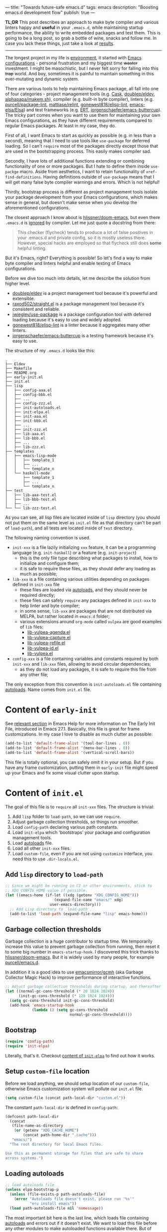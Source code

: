 ---
title: "Towards future-safe emacs.d"
tags: emacs
description: "Boosting emacs.d development flow"
publish: true
---

*TL;DR* This post describes an approach to make byte compiler and various
linters happy and *useful* in your =.emacs.d=, while maintaining startup
performance, the ability to write embedded packages and test them. This is going
to be a long post, so grab a bottle of wine, snacks and follow me. In case you
lack these things, just take a look at [[https://d12frosted.io/posts/2021-04-09-emacs-d.html#solution][results]].

#+begin_export html
<hr/>
#+end_export

The longest project in my life is [[https://github.com/d12frosted/environment][environment]], it started with [[https://github.com/d12frosted/environment/tree/master/emacs][Emacs
configurations]] - personal frustration and my biggest time +waster+ investment. I
might be masochistic, but I never felt sorry for falling into this +trap+ world.
And boy, sometimes it is painful to maintain something in this ever-mutating and
dynamic system.

There are various tools to help maintaining Emacs package, all fall into one of
four categories - project management tools (e.g. [[https://cask.readthedocs.io/en/latest/][Cask]], [[https://github.com/doublep/eldev/][doublep/eldev]],
[[https://github.com/alphapapa/makem.sh][alphapapa/makem.sh]]), compiler (e.g. built-in byte compiler), linters (e.g.
[[https://github.com/purcell/package-lint][purcell/package-lint]], [[https://github.com/mattiase/relint][mattiase/relint]], [[https://github.com/gonewest818/elisp-lint/][gonewest818/elisp-lint]], [[https://github.com/emacs-elsa/Elsa][emacs-elsa/Elsa]])
and test frameworks (e.g. [[https://www.gnu.org/software/emacs/manual/html_node/ert/index.html][ERT]], [[https://github.com/jorgenschaefer/emacs-buttercup][jorgenschaefer/emacs-buttercup]]). The tricky part
comes when you want to use them for maintaining your own Emacs configurations,
as they have different requirements compared to regular Emacs packages. At least
in my case, they do.

First of all, I want Emacs to start as quickly as possible (e.g. in less than a
second), meaning that I need to use tools like =use-package= for deferred
loading. So I can't =require= most of the packages directly except those that
are used in the bootstrapping process. This easily makes compiler sad.

Secondly, I have lots of additional functions extending or combining
functionality of one or more packages. But I hate to define them inside
=use-packge= macro. Aside from aesthetics, I want to retain functionality of
=xref-find-definitions=. Having definitions outside of =use-package= means that
I will get many false byte compiler warnings and errors. Which is not helpful!

Thirdly, bootstrap process is different as project management tools isolate your
package development from your Emacs configurations, which makes sense in
general, but doesn't make sense when you develop the aforementioned
configurations.

The closest approach I know about is [[https://github.com/hlissner/doom-emacs][hlissner/doom-emacs]], but even there
=.emacs.d= is [[https://github.com/hlissner/doom-emacs/blob/46dedb3e3361535052d199e994b641dca2c2cffd/modules/lang/emacs-lisp/config.el#L14][ignored]] by compiler. Let me just quote a docstring from there:

#+begin_quote
This checker (flycheck) tends to produce a lot of false positives in your
.emacs.d and private config, so it is mostly useless there. However, special
hacks are employed so that flycheck still does *some* helpful linting.
#+end_quote

But it's Emacs, right? Everything is possible! So let's find a way to make byte
compiler and linters helpful and enable testing of Emacs configurations.

#+BEGIN_EXPORT html
<div class="post-image post-image-split">
<img src="/images/emacs-d-1.png" /><img src="/images/emacs-d-2.png" />
</div>
#+END_EXPORT

#+BEGIN_HTML
<!--more-->
#+END_HTML

Before we dive too much into details, let me describe the solution from higher
level.

- [[https://github.com/doublep/eldev/][doublep/eldev]] is a project management tool because it's powerful and
  extensible.
- [[https://github.com/raxod502/straight.el][raxod502/straight.el]] is a package management tool because it's consistent and
  reliable.
- [[https://github.com/jwiegley/use-package][jwiegley/use-package]] is a package configuration tool with deferred loading
  because it's easy to use and widely adopted.
- [[https://github.com/gonewest818/elisp-lint/][gonewest818/elisp-lint]] is a linter because it aggregates many other linters.
- [[https://github.com/jorgenschaefer/emacs-buttercup][jorgenschaefer/emacs-buttercup]] is a testing framework because it's easy to
  use.

The structure of my =.emacs.d= looks like this:

#+begin_example
  .
  ├── Eldev
  ├── Makefile
  ├── README.org
  ├── early-init.el
  ├── init.el
  ├── lisp
  │   ├── config-aaa.el
  │   ├── config-bbb.el
  │   ├── ...
  │   ├── config-zzz.el
  │   ├── init-autoloads.el
  │   ├── init-elpa.el
  │   ├── init-aaa.el
  │   ├── init-bbb.el
  │   ├── ...
  │   ├── init-zzz.el
  │   ├── lib-aaa.el
  │   ├── lib-bbb.el
  │   ├── ...
  │   ├── lib-zzz.el
  ├── templates
  │   ├── emacs-lisp-mode
  │   │   ├── template_1
  │   │   ├── ...
  │   │   └── template_n
  │   └── haskell-mode
  │       ├── template_1
  │       ├── ...
  │       └── template_n
  ├── test
  │   ├── lib-aaa-test.el
  │   ├── lib-bbb-test.el
  │   ├── ...
  └── └── lib-zzz-test.el
#+end_example

As you can see, all lisp files are located inside of =lisp= directory (you
should not put them on the same level as =init.el= file as that directory can't
be part of =load-path=), and all tests are located inside of =test= directory.

The following naming convention is used.

- =init-xxx= is a file lazily initializing =xxx= feature, it can be a
  programming language (e.g. =init-haskell=) or a feature (e.g. =init-project=)
  - this is the only file type describing what packages to install, how to
    initialize and configure them;
  - it is safe to require these files, as they should defer any loading as much
    as possible;
- =lib-xxx= is a file containing various utilities depending on packages defined
  in =init-xxx= file
  - these files are loaded via [[#autoloads][autoloads]], and they should never be required
    directly;
  - these files can safely =require= any packages defined in =init-xxx= to help
    linter and byte compiler;
  - in some sense, =lib-xxx= are packages that are not distributed via MELPA,
    but rather located in =emacs.d= folder;
  - various extensions around =org-mode= called =vulpea= are good examples of
    =lib= files:
    - [[https://github.com/d12frosted/environment/blob/6ffa964e77410b71058c3d1c43a2381a90bbc6aa/emacs/lisp/lib-vulpea-agenda.el][lib-vulpea-agenda.el]]
    - [[https://github.com/d12frosted/environment/blob/6ffa964e77410b71058c3d1c43a2381a90bbc6aa/emacs/lisp/lib-vulpea-capture.el][lib-vulpea-capture.el]]
    - [[https://github.com/d12frosted/environment/blob/6ffa964e77410b71058c3d1c43a2381a90bbc6aa/emacs/lisp/lib-vulpea-refile.el][lib-vulpea-refile.el]]
    - [[https://github.com/d12frosted/environment/blob/6ffa964e77410b71058c3d1c43a2381a90bbc6aa/emacs/lisp/lib-vulpea-id.el][lib-vulpea-id.el]]
    - [[https://github.com/d12frosted/environment/blob/6ffa964e77410b71058c3d1c43a2381a90bbc6aa/emacs/lisp/lib-vulpea.el][lib-vulpea.el]]
- =config-xxx= is a file containing variables and constants required by both
  =init-xxx= and =lib-xxx= files, allowing to avoid circular dependencies;
  - as they do not load any packages, it is safe to require this file from any
    other file;

The only exception from this convention is =init-autoloads.el= file containing
[[#autoloads][autoloads]]. Name comes from =init.el= file.

* Content of =early-init=

See [[https://www.gnu.org/software/emacs/manual/html_node/emacs/Early-Init-File.html][relevant section]] in Emacs Help for more information on The Early Init File,
introduced in Emacs 27.1. Basically, this file is great for frame
customizations. In my case I love to disable as much clutter as possible:

#+begin_src emacs-lisp
  (add-to-list 'default-frame-alist '(tool-bar-lines . 0))
  (add-to-list 'default-frame-alist '(menu-bar-lines . 0))
  (add-to-list 'default-frame-alist '(vertical-scroll-bars))
#+end_src

This file is totally optional, you can safely omit it in your setup. But if you
have any frame customization, putting them in =early-init= file might speed up
your Emacs and fix some visual clutter upon startup.

* Content of =init.el=

The goal of this file is to =require= all =init-xxx= files. The structure is
trivial:

1. Add =lisp= folder to =load-path=, so we can use =require=.
2. Adjust garbage collection thresholds, so things run smoother.
3. Load =config-path= declaring various path constants.
4. Load =init-elpa= which 'bootstraps' your package and configuration management
   tools.
5. Load [[#autoloads][autoloads]] file.
6. Load all other =init-xxx= files.
7. Load =custom-file=, even if you are not using =customize= interface, you
   need this to use =.dir-locals.el=.

** Add =lisp= directory to =load-path=

#+begin_src emacs-lisp
  ;; Since we might be running in CI or other environments, stick to
  ;; XDG_CONFIG_HOME value if possible.
  (let ((emacs-home (if-let ((xdg (getenv "XDG_CONFIG_HOME")))
                        (expand-file-name "emacs/" xdg)
                      user-emacs-directory)))
    ;; Add Lisp directory to `load-path'.
    (add-to-list 'load-path (expand-file-name "lisp" emacs-home)))
#+end_src

** Garbage collection thresholds

Garbage collection is a huge contributor to startup time. We temporarily
increase this value to prevent garbage collection from running, then reset it to
some big number in =emacs-startup-hook=. I discovered this trick thanks to
[[https://github.com/hlissner/doom-emacs/][hlissner/doom-emacs]]. But it is widely used by many people, for example
[[https://github.com/purcell/emacs.d][purcell/emacs.d]].

In addition it is a good idea to use [[https://github.com/emacsmirror/gcmh][emacsmirror/gcmh]] (aka Garbage Collector
Magic Hack) to improve performance of interactive functions.

#+begin_src emacs-lisp
  ;; Adjust garbage collection thresholds during startup, and thereafter
  (let ((normal-gc-cons-threshold (* 20 1024 1024))
        (init-gc-cons-threshold (* 128 1024 1024)))
    (setq gc-cons-threshold init-gc-cons-threshold)
    (add-hook 'emacs-startup-hook
              (lambda () (setq gc-cons-threshold
                               normal-gc-cons-threshold))))
#+end_src

** Bootstrap

#+begin_src emacs-lisp
  (require 'config-path)
  (require 'init-elpa)
#+end_src

Literally, that's it. Checkout [[#content-of-init-elpa][content of =init-elpa=]] to find out how it works.

** Setup =custom-file= location

Before we load anything, we should setup location of our =custom-file=,
otherwise Emacs customization system will pollute our =init.el= file.

#+begin_src emacs-lisp
  (setq custom-file (concat path-local-dir "custom.el"))
#+end_src

The constant =path-local-dir= is defined in =config-path=:

#+begin_src emacs-lisp
  (defconst path-local-dir
    (concat
     (file-name-as-directory
      (or (getenv "XDG_CACHE_HOME")
          (concat path-home-dir ".cache")))
     "emacs/")
    "The root directory for local Emacs files.

  Use this as permanent storage for files that are safe to share
  across systems.")
#+end_src

** Loading autoloads

#+begin_src emacs-lisp
  ;; load autoloads file
  (unless elpa-bootstrap-p
    (unless (file-exists-p path-autoloads-file)
      (error "Autoloads file doesn't exist, please run '%s'"
             "eru install emacs"))
    (load path-autoloads-file nil 'nomessage))
#+end_src

The most important bit here is the last line, which loads file containing
[[#autoloads][autoloads]] and errors out if it doesn't exist. We want to load this file before
any other modules to make autoloaded functions available there. But of course we
can't load this file during bootstrap process which generates this file.

** Loading other init files

Now comes the easy part, we just load all =init-xxx= files that we have.

#+begin_src emacs-lisp
  ;; core
  (require 'init-env)
  (require 'init-kbd)
  (require 'init-editor)
  ;; ...

  ;; utilities
  (require 'init-selection)
  (require 'init-project)
  (require 'init-vcs)
  (require 'init-ide)
  (require 'init-vulpea)
  (require 'init-vino)
  (require 'init-pdf)
  ;; ...

  ;; languages
  (require 'init-elisp)
  (require 'init-haskell)
  (require 'init-sh)
  ;; ...
#+end_src

While this might sound stupid to manually load files that has clear naming
pattern, I still like to do it manually, because it helps byte compiler, it has
less footprint on runtime performance, the list is not big and I rarely add new
files. Another option would be to generate this list during 'compilation', but
again, I would love to avoid any unnecessary complications.

** Loading =custom-file=

And the last thing to do is to load =custom-file=:

#+begin_src emacs-lisp
  ;; I don't use `customize' interface, but .dir-locals.el put 'safe'
  ;; variables into `custom-file'. And to be honest, I hate to allow
  ;; them every time I restart Emacs.
  (when (file-exists-p custom-file)
    (load custom-file nil 'nomessage))
#+end_src

* Content of =init-elpa=

Part of our bootstrap process is setting up package management and package
configuration tools, which is performed in =init-elpa= file.

** Bootstrap =straight.el=

The bootstrap process of [[https://github.com/raxod502/straight.el][raxod502/straight.el]] is quire simple and well
documented in the official repository. Additionally, we want to avoid any
modification checks at startup by setting the value of
=straight-check-for-modifications= to =nil=, so everything runs faster. Also we
want to install packages by default in =use-package= forms. And then everything
is straight-forward.

#+begin_src emacs-lisp
  (require 'config-path)

  (setq-default
   straight-repository-branch "develop"
   straight-check-for-modifications nil
   straight-use-package-by-default t
   straight-base-dir path-packages-dir)

  (defvar bootstrap-version)
  (let ((bootstrap-file
         (expand-file-name "straight/repos/straight.el/bootstrap.el"
                           path-packages-dir))
        (bootstrap-version 5))
    (unless (file-exists-p bootstrap-file)
      (with-current-buffer
          (url-retrieve-synchronously
           (concat "https://raw.githubusercontent.com/"
                   "raxod502/straight.el/"
                   "develop/install.el")
           'silent 'inhibit-cookies)
        (goto-char (point-max))
        (eval-print-last-sexp)))
    (load bootstrap-file nil 'nomessage))
#+end_src

The only bit I am not describing here is how I configure [[https://d12frosted.io/posts/2021-04-08-straight-el-retries.html][retries for networking
operations]].

** Setup =use-package=

Now it's easy to setup =use-package=:

#+begin_src emacs-lisp
  (setq-default
   use-package-enable-imenu-support t)
  (straight-use-package 'use-package)
#+end_src

** Popular packages

There are packages (or rather libraries) that should be loaded eagerly because
they are used extensively and they do not provide autoloads.

#+begin_src emacs-lisp
  (use-package s)
  (use-package dash)
#+end_src

* Content of Eldev

=Eldev= file defines our project. You can read more about this file in
[[https://github.com/doublep/eldev/][doublep/eldev]] repository.

** Specify project files

Eldev is quite powerful when it comes to fileset specification, but I find it
not working properly with extra directories out of box. Since we can not place
our lisp files in the same directory with =init.el= file, we configure
=eldev-main-fileset= and add =lisp= folder to loading roots for certain
commands.

#+begin_src emacs-lisp
  (setf eldev-project-main-file "init.el"
        eldev-main-fileset '("init.el"
                             "early-init.el"
                             "lisp/*.el"))

  ;; Emacs doesn't allow to add directory containing init.el to load
  ;; path, so we have to put other Emacs Lisp files in directory. Help
  ;; Eldev commands to locate them.
  (eldev-add-loading-roots 'build "lisp")
  (eldev-add-loading-roots 'bootstrap "lisp")
#+end_src

** Use MELPA

We are going to use certain 3rd party packages for project management (e.g.
testing and linting), so we must tell Eldev where to load them from. This part
is a little bit confusing as Eldev will install packages from MELPA and for our
configurations we are going to use =straight.el=. But Eldev isolates these
packages in it's working dir and they will not interfere with our
configurations. Ugly, but safe.

#+begin_src emacs-lisp
  ;; There are dependencies for testing and linting phases, they should
  ;; be installed by Eldev from MELPA and GNU ELPA (latter is enabled by
  ;; default).
  (eldev-use-package-archive 'melpa)
#+end_src

** Define bootstrap command

Bootstrapping Emacs is simple, we just need to load =init.el= file.

#+begin_src emacs-lisp
  (defun elpa-bootstrap ()
    "Bootstrap personal configurations."
    (setq-default
     elpa-bootstrap-p t
     load-prefer-newer t)
    (eldev--inject-loading-roots 'bootstrap)
    (require 'config-path)
    (load (expand-file-name "init.el" path-emacs-dir)))

  ;; We want to run this before any build command. This is also needed
  ;; for `flyspell-eldev` to be aware of packages installed via
  ;; straight.el.
  (add-hook 'eldev-build-system-hook #'elpa-bootstrap)
#+end_src

We set the value of =elpa-bootstrap-p= to =t=, so that autoloads file is not
required from =init.el= (we are going to generate it during bootstrap flow). We
also set =load-prefer-newer= to =t= so that Emacs prefers newer files instead of
byte compiled (again, we are going to compile =.el= to =.elc=).

We hook this function into any build command in order to install packages and
get proper =load-path= in all phases.

** Define upgrade command

Upgrade flow is simple and uses =straight.el= functionality, because we use it
to manage packages.

#+begin_src emacs-lisp
  (defun elpa-upgrade ()
    "Bootstrap personal configurations."
    ;; make sure that bootstrap has completed
    (elpa-bootstrap)

    ;;  fetch all packages and then merge the latest version
    (straight-fetch-all)
    (straight-merge-all)

    ;; in case we pinned some versions, revert any unneccessary merge
    (straight-thaw-versions)

    ;; rebuild updated packages
    (delete-file (concat path-packages-dir "straight/build-cache.el"))
    (delete-directory (concat path-packages-dir "straight/build") 'recursive)
    (straight-check-all))

  (add-hook 'eldev-upgrade-hook #'elpa-upgrade)
#+end_src

** Define autoloads plugin

Now is the most dirty part - autoloads generation. Eldev provides a plugin for
autoloads generation, but unfortunately it works only with root directory, but
we need to generate our autoloads for files in =lisp= directory. So we write our
own plugin.

#+begin_src emacs-lisp
  ;; We want to generate autoloads file. This line simply loads few
  ;; helpers.
  (eldev-use-plugin 'autoloads)

  ;; Eldev doesn't traverse extra loading roots, so we have to modify
  ;; autoloads plugin a little bit. Basically, this modification
  ;; achieves specific goal - generate autoloads from files located in
  ;; Lisp directory.
  (eldev-defbuilder eldev-builder-autoloads (sources target)
    :type           many-to-one
    :short-name     "AUTOLOADS"
    :message        target
    :source-files   (:and "lisp/*.el" (:not ("lisp/*autoloads.el")))
    :targets        (lambda (_sources) "lisp/init-autoloads.el")
    :define-cleaner (eldev-cleaner-autoloads
                     "Delete the generated package autoloads files."
                     :default t)
    :collect        (":autoloads")
    ;; To make sure that `update-directory-autoloads' doesn't grab files it shouldn't,
    ;; override `directory-files' temporarily.
    (eldev-advised (#'directory-files
                    :around
                    (lambda (original directory &rest arguments)
                      (let ((files (apply original directory arguments)))
                        (if (file-equal-p directory eldev-project-dir)
                            (let (filtered)
                              (dolist (file files)
                                (when (eldev-any-p (file-equal-p file it) sources)
                                  (push file filtered)))
                              (nreverse filtered))
                          files))))
      (let ((inhibit-message   t)
            (make-backup-files nil)
            (pkg-dir (expand-file-name "lisp/" eldev-project-dir)))
        (package-generate-autoloads (package-desc-name (eldev-package-descriptor)) pkg-dir)
        ;; Always load the generated file.  Maybe there are cases when we don't need that,
        ;; but most of the time we do.
        (eldev--load-autoloads-file (expand-file-name target eldev-project-dir)))))

  ;; Always load autoloads file.
  (add-hook
   'eldev-build-system-hook
   (lambda ()
     (eldev--load-autoloads-file
      (expand-file-name "lisp/init-autoloads.el" eldev-project-dir))))
#+end_src

** Linting configuration

And again, we need to tell Eldev which files to lint.

#+begin_src emacs-lisp
  (defun eldev-lint-find-files-absolute (f &rest args)
    "Call F with ARGS and ensure that result is absolute paths."
    (seq-map (lambda (p)
               (expand-file-name p eldev-project-dir))
             (seq-filter (lambda (p)
                           (not (string-suffix-p "autoloads.el" p)))
                         (apply f args))))

  (advice-add 'eldev-lint-find-files :around #'eldev-lint-find-files-absolute)
#+end_src

Then we ask Eldev to use [[https://github.com/gonewest818/elisp-lint/][gonewest818/elisp-lint]] for linting and configure it a
little bit.

#+begin_src emacs-lisp
  ;; Use elisp-lint by default
  (setf eldev-lint-default '(elisp))
  (with-eval-after-load 'elisp-lint
    (setf elisp-lint-ignored-validators '("byte-compile")))

  ;; Tell checkdoc not to demand two spaces after a period.
  (setq sentence-end-double-space nil)
#+end_src

What I love about [[https://github.com/gonewest818/elisp-lint/][gonewest818/elisp-lint]] is that it combines multiple linters,
including [[https://github.com/purcell/package-lint][purcell/package-lint]]. While =package-lint= is a useful linter, it
enforces naming convention which I don't agree with when it comes to Emacs
configurations. E.g. it wants every function in =lib-vulpea.el= to have a prefix
=lib-vulpea=. While in general it makes sense, I want to avoid =lib= part here.
The same goes for =init= and =config= stuff. So we intrusively change that rule:

#+begin_src emacs-lisp
  ;; In general, `package-lint' is useful. But package prefix naming
  ;; policy is not useful for personal configurations. So we chop
  ;; lib/init part from the package name.
  ;;
  ;; And `eval-after-load'. In general it's not a good idea to use it in
  ;; packages, but these are configurations.
  (with-eval-after-load 'package-lint
    (defun package-lint--package-prefix-cleanup (f &rest args)
      "Call F with ARGS and cleanup it's result."
      (let ((r (apply f args)))
        (replace-regexp-in-string "\\(init\\|lib\\|config\\|compat\\)-?" "" r)))
    (advice-add 'package-lint--get-package-prefix :around #'package-lint--package-prefix-cleanup)

    (defun package-lint--check-eval-after-load ()
      "Do nothing."))
#+end_src

We also need =eval-after-load=, so let's just noop. It makes sense to discourage
usage of =eval-after-load= in packages, but in Emacs configurations it doesn't
make sense.

And the last bit is =emacsql=. I use =emacsql-fix-vector-indentation= to format
my SQL statements, and I want linter to be happy about it:

#+begin_src emacs-lisp
  ;; Teach linter how to properly indent emacsql vectors.
  (eldev-add-extra-dependencies 'lint 'emacsql)
  (add-hook 'eldev-lint-hook
            (lambda ()
              (eldev-load-project-dependencies 'lint nil t)
              (require 'emacsql)
              (call-interactively #'emacsql-fix-vector-indentation)))
#+end_src

* autoloads

Now that everything is configured, we can use =eldev= to bootstrap, compile,
lint and test our configurations. The first thing we do is autoloads generation,
which is as simple as

#+begin_src bash
  $ eldev build :autoloads
#+end_src

Though I prefer to clean autoloads before generating new ones.

#+begin_src bash
  $ eldev clean autoloads
  $ eldev build :autoloads
#+end_src

This generates =lisp/init-autoloads.el= file. And in case you were wondering
bout its content, then it looks like this:

#+begin_src emacs-lisp
  ;;; init-autoloads.el --- automatically extracted autoloads  -*- lexical-binding: t -*-
  ;;
  ;;; Code:

  (add-to-list 'load-path (directory-file-name
                           (or (file-name-directory #$) (car load-path))))

  
  ;;;### (autoloads nil "config-path" "config-path.el" (0 0 0 0))
  ;;; Generated autoloads from config-path.el

  (register-definition-prefixes "config-path" '("path-"))

  ;;;***
  
  ;;; ...
  ;;; ...
  ;;; ...
  
  ;;;### (autoloads nil "lib-buffer" "lib-buffer.el" (0 0 0 0))
  ;;; Generated autoloads from lib-buffer.el

  (autoload 'buffer-lines "lib-buffer" "\
  Return lines of BUFFER-OR-NAME.

  Each line is a string with properties. Trailing newline character
  is not present.

  \(fn BUFFER-OR-NAME)" nil nil)

  (autoload 'buffer-lines-map "lib-buffer" "\
  Call FN on each line of BUFFER-OR-NAME and return resulting list.

  As opposed to `buffer-lines-each', this function accumulates
  result.

  Each line is a string with properties. Trailing newline character
  is not present.

  \(fn BUFFER-OR-NAME FN)" nil nil)

  (function-put 'buffer-lines-map 'lisp-indent-function '1)

  ;; ...
  ;; ...
  ;; ...

  ;;;***
  
  ;;;### (autoloads nil "lib-vulpea-agenda" "lib-vulpea-agenda.el"
  ;;;;;;  (0 0 0 0))
  ;;; Generated autoloads from lib-vulpea-agenda.el

  (autoload 'vulpea-agenda-main "lib-vulpea-agenda" "\
  Show main `org-agenda' view." t nil)

  (autoload 'vulpea-agenda-person "lib-vulpea-agenda" "\
  Show main `org-agenda' view." t nil)

  (defconst vulpea-agenda-cmd-refile '(tags "REFILE" ((org-agenda-overriding-header "To refile") (org-tags-match-list-sublevels nil))))

  (defconst vulpea-agenda-cmd-today '(agenda "" ((org-agenda-span 'day) (org-agenda-skip-deadline-prewarning-if-scheduled t) (org-agenda-sorting-strategy '(habit-down time-up category-keep todo-state-down priority-down)))))

  ;;; ...
  ;;; ...
  ;;; ...

  ;;;***
  
  ;; Local Variables:
  ;; version-control: never
  ;; no-byte-compile: t
  ;; no-update-autoloads: t
  ;; coding: utf-8
  ;; End:
  ;;; init-autoloads.el ends here
#+end_src

As you can see, it uses =autoload= to define a symbol (function or variable) and
where to load it from. It also sets up indentation based on =decalre= from the
body of function. And all constants are embedded as is, they are not getting
autoloaded.

Please note that =eldev= commands need to be run with working directory pointing
to the directory containing =Eldev= file, e.g. from =$XDG_CONFIG_HOME/emacs= or
=$HOME/.config/emacs=.

* Compiling

The second operation in the bootstrap process is byte compilation. It is said
that byte compiled lisp executes [[https://www.gnu.org/software/emacs/manual/html_node/elisp/Speed-of-Byte_002dCode.html][faster]], but there is also an experimental
branch for native compilation called [[https://akrl.sdf.org/gccemacs.html][gccemacs]], which is also available via
[[https://github.com/d12frosted/homebrew-emacs-plus/#gccemacs][emacs-plus]]. Another aspect of byte compilation is... well [[https://www.gnu.org/software/emacs/manual/html_node/elisp/Compilation-Functions.html][compilation]] which
produces valuable [[https://www.gnu.org/software/emacs/manual/html_node/elisp/Compiler-Errors.html][warnings and errors]]. In our setup it is very easy to compile
all our =.el= files.

#+begin_src bash
  $ eldev clean elc
  $ eldev compile
#+end_src

That's it.

* Linting

The third step of the bootstrap process is linting. Once everything compiles we
just need to check what linter has to say. Just to remind, we are using
[[https://github.com/gonewest818/elisp-lint/][gonewest818/elisp-lint]]. As you might already figured, with Eldev this step as
trivial as

#+begin_src bash
  $ eldev lint
#+end_src

* Testing

And the last step of the bootstrap process is testing, which has two steps.
First we simply load our configurations and make sure that nothing errors out
and then we run test cases, for which we are using
[[https://github.com/jorgenschaefer/emacs-buttercup][jorgenschaefer/emacs-buttercup]] test framework. Interaction with eldev is
trivial, again.

#+begin_src emacs-lisp
  $ eldev exec t
  $ eldev test
#+end_src

Example of the test:

#+begin_src emacs-lisp
  (require 'buttercup)

  (describe "buffer-content"
    (it "returns an empty string in empty buffer"
      (let* ((current-buffer (current-buffer))
             (buffer (generate-new-buffer "test-buffer"))
             (name (buffer-name buffer)))
        ;; we can get content of the buffer by name
        (expect (buffer-content name) :to-equal "")

        ;; we can get content of the buffer by object
        (expect (buffer-content buffer) :to-equal "")

        ;; current buffer is not modified
        (expect (current-buffer) :to-equal current-buffer)))

    (it "returns content of non-empty buffer"
      (let* ((current-buffer (current-buffer))
             (buffer (generate-new-buffer "test-buffer"))
             (name (buffer-name buffer))
             (expected "hello\nmy dear\nfrodo\n"))
        (with-current-buffer buffer
          (insert expected))

        ;; we can get content of the buffer by name
        (expect (buffer-content name) :to-equal expected)

        ;; we can get content of the buffer by object
        (expect (buffer-content buffer) :to-equal expected)

        ;; current buffer is not modified
        (expect (current-buffer) :to-equal current-buffer))))
#+end_src

And the output of testing might look like this:

#+begin_example
  Running 2 specs.

  buffer-content
    returns an empty string in empty buffer (27.47ms)
    returns content of non-empty buffer (0.38ms)

  Ran 2 specs, 0 failed, in 37.85ms.
#+end_example

* Upgrading

Since we explicitly defined an upgrade command in Eldev, we can execute it as
any other command:

#+begin_src bash
  $ eldev upgrade
#+end_src

* Makefile

Since certain operations consist of two steps (e.g. clean followed by build) and
I also want to always pass extra arguments to =eldev= for verbosity and
debuggability, I have a =Makefile= with all available commands.

#+begin_src makefile
  .PHONY: clean
  clean:
    eldev clean all

  .PHONY: bootstrap
  bootstrap:
    eldev clean autoloads
    eldev -C --unstable -a -dtT build :autoloads

  .PHONY: upgrade
  upgrade:
    eldev -C --unstable -a -dtT upgrade

  .PHONY: compile
  compile:
    eldev clean elc
    eldev -C --unstable -a -dtT compile

  .PHONY: lint
  lint:
    eldev -C --unstable -a -dtT lint

  .PHONY: test
  test:
    eldev exec t
    eldev -C --unstable -a -dtT test
#+end_src

* org-roam

In addition, I love to build [[https://github.com/org-roam/org-roam/][org-roam]] and [[https://github.com/d12frosted/vino][vino]] databases during bootstrap
process, so I don't spend time on this when I use Emacs. For this I have defined
the following function in my =lib-vulpea= file.

#+begin_src emacs-lisp
  ;;;###autoload
  (defun vulpea-db-build ()
    "Update notes database."
    (when (file-directory-p vulpea-directory)
      (org-roam-db-build-cache)))
#+end_src

Now we can evaluate this function from command line via =eldev=:

#+begin_src bash
  $ eldev exec "(vulpea-db-build)"
#+end_src

If you are using [[https://github.com/d12frosted/vino][vino]], then =vulpea-db-build= also triggers vino database
update, but since it =vino-setup= happens in =after-init-hook=, we need to run
it before executing =vulpea-db-build=.

#+begin_src emacs-lisp
  (use-package vino
    ;; unrelated code
    :hook ((after-init . vino-setup))
    ;; unrelated code
    )
#+end_src

So we change our =eldev= command a little bit.

#+begin_src bash
  $ eldev exec "(progn (run-hooks 'after-init-hook) (vulpea-db-build))"
#+end_src

And we can put that into =Makefile=.

#+begin_src makefile
  .PHONY: roam
  roam:
    eldev exec "(progn (run-hooks 'after-init-hook) (vulpea-db-build))"
#+end_src

* eru

And the last yet optional bit of the whole puzzle is [[https://github.com/d12frosted/environment#eru-domain][Eru]], a script I use to
setup and maintain my environment. I have it in my =PATH=, so I can rely on its
might whenever I am. In short, I have the following commands:

#+begin_src bash
  $ eru install emacs # autoloads, compile, lint, roam
  $ eru upgrade emacs
  $ eru test emacs
#+end_src

Since Eru is a beast, you might not want to use it, but the core idea here is
that you can create an executable that will glue all things together for you.

#+begin_src bash
  #!/usr/bin/env bash

  set -e

  ACTION=$1

  emacs_d=$HOME/.config/emacs
  if [[ -d "$XDG_CONFIG_HOME" ]]; then
    emacs_d="$XDG_CONFIG_HOME/emacs"
  fi

  function print_usage() {
    echo "Usage:
    emacs-eru ACTION

  Actions:
    install               Install dependencies, compile and lint configurations
    upgrade               Upgrade dependencies
    test                  Test configurations
  "
  }

  if [ -z "$ACTION" ]; then
    echo "No ACTION is provided"
    print_usage
    exit 1
  fi

  case "$ACTION" in
    install)
      cd "$emacs_d" && {
        make bootstrap compile lint roam
      }
      ;;

    upgrade)
      cd "$emacs_d" && {
        make upgrade compile lint
      }
      ;;

    test)
      cd "$emacs_d" && {
        make test
      }
      ;;

    ,*)
      echo "Unrecognized ACTION $ACTION"
      print_usage
      ;;
  esac
#+end_src

For convenience, this script is available as a [[https://gist.github.com/d12frosted/b150fcaaf2de06b1b29af487ebbbf9c1][GitHub Gist]], so you can download
it, save in somewhere in your =PATH=, =chmod= it and use.

#+begin_src bash
  $ curl -o ~/.local/bin/emacs-eru https://gist.githubusercontent.com/d12frosted/b150fcaaf2de06b1b29af487ebbbf9c1/raw/6fc70215afce2472e4f289c2c8500fbfc9a3f001/emacs-eru
  $ chmod +x ~/.local/bin/emacs-eru
#+end_src

* What's next

Tinkering with Emacs, of course! This is an endless effort, constant struggle
but most importantly, divine pleasure. On a serious note, I would love to cover
most critical parts with tests and integrate [[https://github.com/emacs-elsa/Elsa][emacs-elsa/Elsa]] into my flow. And I
would love to hear from you, how do you approach safety problem of your
=emacs.d=?

Safe travels!
